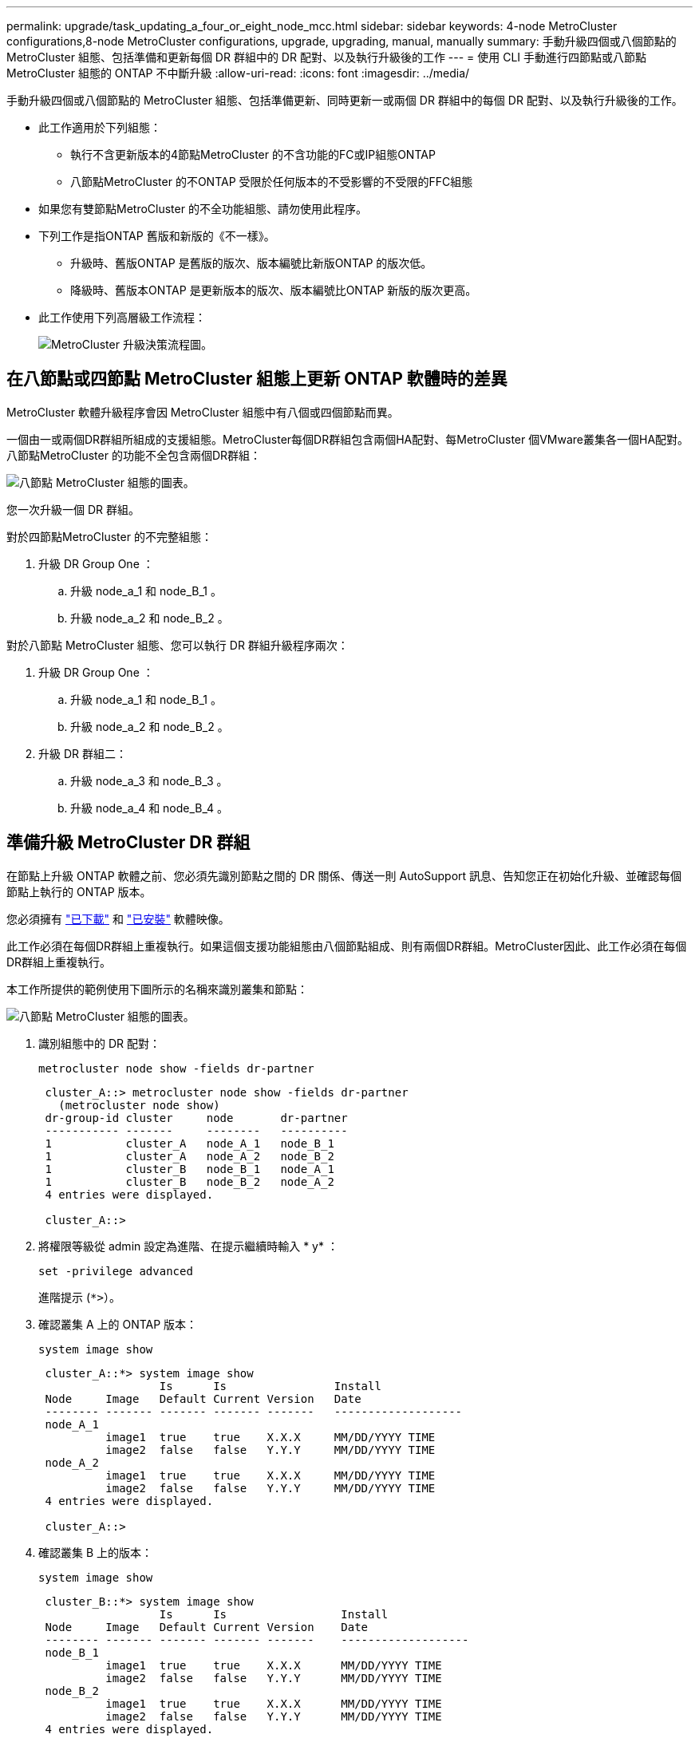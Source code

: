 ---
permalink: upgrade/task_updating_a_four_or_eight_node_mcc.html 
sidebar: sidebar 
keywords: 4-node MetroCluster configurations,8-node MetroCluster configurations, upgrade, upgrading, manual, manually 
summary: 手動升級四個或八個節點的 MetroCluster 組態、包括準備和更新每個 DR 群組中的 DR 配對、以及執行升級後的工作 
---
= 使用 CLI 手動進行四節點或八節點 MetroCluster 組態的 ONTAP 不中斷升級
:allow-uri-read: 
:icons: font
:imagesdir: ../media/


[role="lead"]
手動升級四個或八個節點的 MetroCluster 組態、包括準備更新、同時更新一或兩個 DR 群組中的每個 DR 配對、以及執行升級後的工作。

* 此工作適用於下列組態：
+
** 執行不含更新版本的4節點MetroCluster 的不含功能的FC或IP組態ONTAP
** 八節點MetroCluster 的不ONTAP 受限於任何版本的不受影響的不受限的FFC組態


* 如果您有雙節點MetroCluster 的不全功能組態、請勿使用此程序。
* 下列工作是指ONTAP 舊版和新版的《不一樣》。
+
** 升級時、舊版ONTAP 是舊版的版次、版本編號比新版ONTAP 的版次低。
** 降級時、舊版本ONTAP 是更新版本的版次、版本編號比ONTAP 新版的版次更高。


* 此工作使用下列高層級工作流程：
+
image:workflow_mcc_lockstep_upgrade.gif["MetroCluster 升級決策流程圖。"]





== 在八節點或四節點 MetroCluster 組態上更新 ONTAP 軟體時的差異

MetroCluster 軟體升級程序會因 MetroCluster 組態中有八個或四個節點而異。

一個由一或兩個DR群組所組成的支援組態。MetroCluster每個DR群組包含兩個HA配對、每MetroCluster 個VMware叢集各一個HA配對。八節點MetroCluster 的功能不全包含兩個DR群組：

image:mcc_dr_groups_8_node.gif["八節點 MetroCluster 組態的圖表。"]

您一次升級一個 DR 群組。

.對於四節點MetroCluster 的不完整組態：
. 升級 DR Group One ：
+
.. 升級 node_a_1 和 node_B_1 。
.. 升級 node_a_2 和 node_B_2 。




.對於八節點 MetroCluster 組態、您可以執行 DR 群組升級程序兩次：
. 升級 DR Group One ：
+
.. 升級 node_a_1 和 node_B_1 。
.. 升級 node_a_2 和 node_B_2 。


. 升級 DR 群組二：
+
.. 升級 node_a_3 和 node_B_3 。
.. 升級 node_a_4 和 node_B_4 。






== 準備升級 MetroCluster DR 群組

在節點上升級 ONTAP 軟體之前、您必須先識別節點之間的 DR 關係、傳送一則 AutoSupport 訊息、告知您正在初始化升級、並確認每個節點上執行的 ONTAP 版本。

您必須擁有 link:download-software-image.html["已下載"] 和 link:install-software-manual-upgrade.html["已安裝"] 軟體映像。

此工作必須在每個DR群組上重複執行。如果這個支援功能組態由八個節點組成、則有兩個DR群組。MetroCluster因此、此工作必須在每個DR群組上重複執行。

本工作所提供的範例使用下圖所示的名稱來識別叢集和節點：

image:mcc_dr_groups_8_node.gif["八節點 MetroCluster 組態的圖表。"]

. 識別組態中的 DR 配對：
+
[source, cli]
----
metrocluster node show -fields dr-partner
----
+
[listing]
----
 cluster_A::> metrocluster node show -fields dr-partner
   (metrocluster node show)
 dr-group-id cluster     node       dr-partner
 ----------- -------     --------   ----------
 1           cluster_A   node_A_1   node_B_1
 1           cluster_A   node_A_2   node_B_2
 1           cluster_B   node_B_1   node_A_1
 1           cluster_B   node_B_2   node_A_2
 4 entries were displayed.

 cluster_A::>
----
. 將權限等級從 admin 設定為進階、在提示繼續時輸入 * y* ：
+
[source, cli]
----
set -privilege advanced
----
+
進階提示 (`*>`）。

. 確認叢集 A 上的 ONTAP 版本：
+
[source, cli]
----
system image show
----
+
[listing]
----
 cluster_A::*> system image show
                  Is      Is                Install
 Node     Image   Default Current Version   Date
 -------- ------- ------- ------- -------   -------------------
 node_A_1
          image1  true    true    X.X.X     MM/DD/YYYY TIME
          image2  false   false   Y.Y.Y     MM/DD/YYYY TIME
 node_A_2
          image1  true    true    X.X.X     MM/DD/YYYY TIME
          image2  false   false   Y.Y.Y     MM/DD/YYYY TIME
 4 entries were displayed.

 cluster_A::>
----
. 確認叢集 B 上的版本：
+
[source, cli]
----
system image show
----
+
[listing]
----
 cluster_B::*> system image show
                  Is      Is                 Install
 Node     Image   Default Current Version    Date
 -------- ------- ------- ------- -------    -------------------
 node_B_1
          image1  true    true    X.X.X      MM/DD/YYYY TIME
          image2  false   false   Y.Y.Y      MM/DD/YYYY TIME
 node_B_2
          image1  true    true    X.X.X      MM/DD/YYYY TIME
          image2  false   false   Y.Y.Y      MM/DD/YYYY TIME
 4 entries were displayed.

 cluster_B::>
----
. 觸發AutoSupport 功能不支援通知：
+
[source, cli]
----
autosupport invoke -node * -type all -message "Starting_NDU"
----
+
此 AutoSupport 通知包含升級前的系統狀態記錄。如果升級程序發生問題、它會儲存實用的疑難排解資訊。

+
如果您的叢集未設定為傳送AutoSupport 功能性訊息、則通知複本會儲存在本機。

. 針對第一組中的每個節點、將目標 ONTAP 軟體映像設為預設映像：
+
[source, cli]
----
system image modify {-node nodename -iscurrent false} -isdefault true
----
+
此命令會使用延伸查詢、將安裝為替代映像的目標軟體映像變更為節點的預設映像。

. 確認目標 ONTAP 軟體映像已設為叢集 A 上的預設映像：
+
[source, cli]
----
system image show
----
+
在下列範例中、image2是新ONTAP 的版本、並在第一組的每個節點上設為預設影像：

+
[listing]
----
 cluster_A::*> system image show
                  Is      Is              Install
 Node     Image   Default Current Version Date
 -------- ------- ------- ------- ------- -------------------
 node_A_1
          image1  false   true    X.X.X   MM/DD/YYYY TIME
          image2  true    false   Y.Y.Y   MM/DD/YYYY TIME
 node_A_2
          image1  false   true    X.X.X   MM/DD/YYYY TIME
          image2  true   false   Y.Y.Y   MM/DD/YYYY TIME

 2 entries were displayed.
----
+
.. 確認目標 ONTAP 軟體映像已設為叢集 B 上的預設映像：
+
[source, cli]
----
system image show
----
+
下列範例顯示、目標版本已設定為第一組中每個節點的預設映像：

+
[listing]
----
 cluster_B::*> system image show
                  Is      Is              Install
 Node     Image   Default Current Version Date
 -------- ------- ------- ------- ------- -------------------
 node_A_1
          image1  false   true    X.X.X   MM/DD/YYYY TIME
          image2  true    false   Y.Y.Y   MM/YY/YYYY TIME
 node_A_2
          image1  false   true    X.X.X   MM/DD/YYYY TIME
          image2  true    false   Y.Y.Y   MM/DD/YYYY TIME

 2 entries were displayed.
----


. 確定要升級的節點目前是否為每個節點提供兩次任何用戶端服務：
+
[source, cli]
----
system node run -node target-node -command uptime
----
+
正常運作時間命令會顯示節點自上次開機以來、針對NFS、CIFS、FC和iSCSI用戶端執行的作業總數。對於每個傳輸協定、您需要執行兩次命令、以判斷作業數是否增加。如果數量不斷增加、則節點目前正在為該傳輸協定的用戶端提供服務。如果不增加、則節點目前不會為該傳輸協定的用戶端提供服務。

+

NOTE: 您應該記下每個增加用戶端作業的傳輸協定、以便在節點升級之後、您可以確認用戶端流量已恢復。

+
此範例顯示具有NFS、CIFS、FC和iSCSI作業的節點。不過、節點目前僅提供NFS和iSCSI用戶端服務。

+
[listing]
----
 cluster_x::> system node run -node node0 -command uptime
   2:58pm up  7 days, 19:16 800000260 NFS ops, 1017333 CIFS ops, 0 HTTP ops, 40395 FCP ops, 32810 iSCSI ops

 cluster_x::> system node run -node node0 -command uptime
   2:58pm up  7 days, 19:17 800001573 NFS ops, 1017333 CIFS ops, 0 HTTP ops, 40395 FCP ops, 32815 iSCSI ops
----




== 更新MetroCluster 不只一個DR群組的第一個DR配對

您必須以正確順序執行節點的接管和恢復、才能使ONTAP 節點的新版本成為節點的目前版本。

所有節點都必須執行舊版ONTAP 的功能。

在此工作中、 node_a_1 和 node_B_1 會升級。

如果您已在第一個 DR 群組上升級 ONTAP 軟體、並正在八節點 MetroCluster 組態中升級第二個 DR 群組、則在此工作中、您將會更新 node_a_3 和 node_B_3 。

. 如果MetroCluster 啟用了《斷電器軟體》、請將其停用。
. 針對 HA 配對中的每個節點、停用自動恢復：
+
[source, cli]
----
storage failover modify -node target-node -auto-giveback false
----
+
此命令必須針對HA配對中的每個節點重複執行。

. 確認已停用自動恢復：
+
[source, cli]
----
storage failover show -fields auto-giveback
----
+
此範例顯示兩個節點上的自動恢復功能均已停用：

+
[listing]
----
 cluster_x::> storage failover show -fields auto-giveback
 node     auto-giveback
 -------- -------------
 node_x_1 false
 node_x_2 false
 2 entries were displayed.
----
. 確保每個控制器的 I/O 不超過約 50% 、而且每個控制器的 CPU 使用率不超過約 50% 。
. 啟動叢集A上目標節點的接管：
+
請勿指定-option Immediate參數、因為要重新啟動至新軟體映像的節點需要正常接管。

+
.. 接管叢集 A （ node_a_1 ）上的 DR 合作夥伴：
+
[source, cli]
----
storage failover takeover -ofnode node_A_1
----
+
節點會開機至「等待恢復」狀態。

+

NOTE: 如果啟用了「支援」、則會傳送一則消息「不支援」、指出節點已超出叢集仲裁。AutoSupport AutoSupport您可以忽略此通知並繼續升級。

.. 確認接管成功：
+
[source, cli]
----
storage failover show
----
+
以下範例顯示接管作業成功。node_a_1處於「等待恢復」狀態、node_a_2則處於「接管」狀態。

+
[listing]
----
 cluster1::> storage failover show
                               Takeover
 Node           Partner        Possible State Description
 -------------- -------------- -------- -------------------------------------
 node_A_1       node_A_2       -        Waiting for giveback (HA mailboxes)
 node_A_2       node_A_1       false    In takeover
 2 entries were displayed.
----


. 接管叢集B（node_B_1）上的DR合作夥伴：
+
請勿指定-option Immediate參數、因為要重新啟動至新軟體映像的節點需要正常接管。

+
.. 接管 node_B_1 ：
+
[source, cli]
----
storage failover takeover -ofnode node_B_1
----
+
節點會開機至「等待恢復」狀態。

+

NOTE: 如果啟用了「支援」、則會傳送一則消息「不支援」、指出節點已超出叢集仲裁。AutoSupport AutoSupport您可以忽略此通知並繼續升級。

.. 確認接管成功：
+
[source, cli]
----
storage failover show
----
+
以下範例顯示接管作業成功。node_B_1處於「等待恢復」狀態、node_B_2則處於「接管」狀態。

+
[listing]
----
 cluster1::> storage failover show
                               Takeover
 Node           Partner        Possible State Description
 -------------- -------------- -------- -------------------------------------
 node_B_1       node_B_2       -        Waiting for giveback (HA mailboxes)
 node_B_2       node_B_1       false    In takeover
 2 entries were displayed.
----


. 至少等待八分鐘、以確保發生下列情況：
+
** 用戶端多重路徑（若已部署）會穩定下來。
** 用戶端會從接管期間發生的I/O暫停中恢復。
+
還原時間是用戶端專屬的、視用戶端應用程式的特性而定、可能需要8分鐘以上的時間。



. 將集合體傳回目標節點：
+
將MetroCluster 靜態IP組態升級ONTAP 為EFlash 9.5或更新版本之後、集合體將會在重新同步並返回鏡射狀態之前、處於降級狀態一小段時間。

+
.. 將集合物傳回叢集 A 上的 DR 合作夥伴：
+
[source, cli]
----
storage failover giveback –ofnode node_A_1
----
.. 將集合物傳回叢集 B 上的 DR 合作夥伴：
+
[source, cli]
----
storage failover giveback –ofnode node_B_1
----
+
恢復作業會先將根Aggregate傳回節點、然後在節點完成開機之後、傳回非根Aggregate。



. 在兩個叢集上發出下列命令、確認已傳回所有的集合體：
+
[source, cli]
----
storage failover show-giveback
----
+
如果「歸還狀態」欄位指出沒有要歸還的集合體、則會傳回所有集合體。如果恢復被否決、命令會顯示恢復進度、以及哪個子系統已對恢復執行了指令。

. 如果尚未傳回任何Aggregate、請執行下列動作：
+
.. 請檢閱「否決因應措施」、以判斷您是否想要處理「『直接』條件、或是要撤銷「否決」。
.. 如有必要、請解決錯誤訊息中所述的「『驗證』條件、確保所有已識別的作業都能正常終止。
.. 重新輸入儲存容錯移轉恢復命令。
+
如果您決定覆寫「vito'」條件、請將-overre-etoes參數設為true。



. 至少等待八分鐘、以確保發生下列情況：
+
** 用戶端多重路徑（若已部署）會穩定下來。
** 用戶端會從還原期間發生的I/O暫停中恢復。
+
還原時間是用戶端專屬的、視用戶端應用程式的特性而定、可能需要8分鐘以上的時間。



. 將權限等級從 admin 設定為進階、在提示繼續時輸入 * y* ：
+
[source, cli]
----
set -privilege advanced
----
+
進階提示 (`*>`）。

. 確認叢集 A 上的版本：
+
[source, cli]
----
system image show
----
+
下列範例顯示、節點a_1上的系統影像2應為預設版本和目前版本：

+
[listing]
----
 cluster_A::*> system image show
                  Is      Is               Install
 Node     Image   Default Current Version  Date
 -------- ------- ------- ------- -------- -------------------
 node_A_1
          image1  false   false    X.X.X   MM/DD/YYYY TIME
          image2  true    true     Y.Y.Y   MM/DD/YYYY TIME
 node_A_2
          image1  false   true     X.X.X   MM/DD/YYYY TIME
          image2  true    false    Y.Y.Y   MM/DD/YYYY TIME
 4 entries were displayed.

 cluster_A::>
----
. 確認叢集 B 上的版本：
+
[source, cli]
----
system image show
----
+
下列範例顯示、節點ONTAP _a_1上的系統影像2（0版）為預設版本和目前版本：

+
[listing]
----
 cluster_A::*> system image show
                  Is      Is               Install
 Node     Image   Default Current Version  Date
 -------- ------- ------- ------- -------- -------------------
 node_B_1
          image1  false   false    X.X.X   MM/DD/YYYY TIME
          image2  true    true     Y.Y.Y   MM/DD/YYYY TIME
 node_B_2
          image1  false   true     X.X.X   MM/DD/YYYY TIME
          image2  true    false    Y.Y.Y   MM/DD/YYYY TIME
 4 entries were displayed.

 cluster_A::>
----




== 正在更新MetroCluster 不只是個DR群組的第二個DR配對

您必須以正確順序執行節點接管與恢復、才能使ONTAP 節點的新版本成為節點的目前版本。

您應該已經升級第一個DR配對（node_a_1和node_B_1）。

在此工作中、 node_a_2 和 node_B_2 會升級。

如果您已在第一個 DR 群組上升級 ONTAP 軟體、並正在八節點 MetroCluster 組態中更新第二個 DR 群組、則在此工作中、您將更新 node_a_4 和 node_B_4 。

. 將所有資料生命從節點移轉至其他位置：
+
[source, cli]
----
network interface migrate-all -node nodenameA
----
. 啟動叢集A上目標節點的接管：
+
請勿指定-option Immediate參數、因為要重新啟動至新軟體映像的節點需要正常接管。

+
.. 接管叢集_A上的DR合作夥伴：
+
[source, cli]
----
storage failover takeover -ofnode node_A_2 -option allow-version-mismatch
----
+

NOTE: 。 `allow-version-mismatch` 從 ONTAP 9.0 升級至 ONTAP 9.1 或任何修補程式升級時、都不需要選項。

+
節點會開機至「等待恢復」狀態。

+
如果啟用了「支援」、則會傳送一則消息「不支援」、指出節點已超出叢集仲裁。AutoSupport AutoSupport您可以忽略此通知並繼續升級。

.. 確認接管成功：
+
[source, cli]
----
storage failover show
----
+
以下範例顯示接管作業成功。node_a_2處於「等待恢復」狀態、node_a_1處於「接管」狀態。

+
[listing]
----
cluster1::> storage failover show
                              Takeover
Node           Partner        Possible State Description
-------------- -------------- -------- -------------------------------------
node_A_1       node_A_2       false    In takeover
node_A_2       node_A_1       -        Waiting for giveback (HA mailboxes)
2 entries were displayed.
----


. 在叢集B上啟動目標節點的接管：
+
請勿指定-option Immediate參數、因為要重新啟動至新軟體映像的節點需要正常接管。

+
.. 接管叢集 B 上的 DR 合作夥伴（ node_B_2 ）：
+
[cols="2*"]
|===
| 如果您要從...升級 | 輸入此命令... 


 a| 
部分版本ONTAP ONTAP
 a| 
[source, cli]
----
storage failover takeover -ofnode node_B_2
----


 a| 
部分版本的升級版ONTAP Data ONTAP
 a| 
[source, cli]
----
storage failover takeover -ofnode node_B_2 -option allow-version-mismatch
----

NOTE: 。 `allow-version-mismatch` 從 ONTAP 9.0 升級至 ONTAP 9.1 或任何修補程式升級時、都不需要選項。

|===
+
節點會開機至「等待恢復」狀態。

+

NOTE: 如果啟用 AutoSupport 、則會傳送 AutoSupport 訊息、指出節點已超出叢集仲裁。您可以安全地忽略此通知並繼續升級。

.. 確認接管成功：
+
[source, cli]
----
storage failover show
----
+
以下範例顯示接管作業成功。node_B_2處於「等待恢復」狀態、node_B_1處於「接管中」狀態。

+
[listing]
----
cluster1::> storage failover show
                              Takeover
Node           Partner        Possible State Description
-------------- -------------- -------- -------------------------------------
node_B_1       node_B_2       false    In takeover
node_B_2       node_B_1       -        Waiting for giveback (HA mailboxes)
2 entries were displayed.
----


. 至少等待八分鐘、以確保發生下列情況：
+
** 用戶端多重路徑（若已部署）會穩定下來。
** 用戶端會從接管期間發生的I/O暫停中恢復。
+
還原時間是用戶端專屬的、視用戶端應用程式的特性而定、可能需要8分鐘以上的時間。



. 將集合體傳回目標節點：
+
將MetroCluster 靜態IP組態升級ONTAP 為EFlash 9.5之後、集合體將會在重新同步並返回鏡射狀態之前、處於降級狀態一小段時間。

+
.. 將集合物傳回叢集 A 上的 DR 合作夥伴：
+
[source, cli]
----
storage failover giveback –ofnode node_A_2
----
.. 將集合物傳回叢集 B 上的 DR 合作夥伴：
+
[source, cli]
----
storage failover giveback –ofnode node_B_2
----
+
恢復作業會先將根Aggregate傳回節點、然後在節點完成開機之後、傳回非根Aggregate。



. 在兩個叢集上發出下列命令、確認已傳回所有的集合體：
+
[source, cli]
----
storage failover show-giveback
----
+
如果「歸還狀態」欄位指出沒有要歸還的集合體、則會傳回所有集合體。如果恢復被否決、命令會顯示恢復進度、以及哪個子系統已對恢復執行了指令。

. 如果尚未傳回任何Aggregate、請執行下列動作：
+
.. 請檢閱「否決因應措施」、以判斷您是否想要處理「『直接』條件、或是要撤銷「否決」。
.. 如有必要、請解決錯誤訊息中所述的「『驗證』條件、確保所有已識別的作業都能正常終止。
.. 重新輸入儲存容錯移轉恢復命令。
+
如果您決定覆寫「vito'」條件、請將-overre-etoes參數設為true。



. 至少等待八分鐘、以確保發生下列情況：
+
** 用戶端多重路徑（若已部署）會穩定下來。
** 用戶端會從還原期間發生的I/O暫停中恢復。
+
還原時間是用戶端專屬的、視用戶端應用程式的特性而定、可能需要8分鐘以上的時間。



. 將權限等級從 admin 設定為進階、在提示繼續時輸入 * y* ：
+
[source, cli]
----
set -privilege advanced
----
+
進階提示 (`*>`）。

. 確認叢集 A 上的版本：
+
[source, cli]
----
system image show
----
+
下列範例顯示、節點ONTAP _a_2上的系統影像2（目標版本）為預設版本和目前版本：

+
[listing]
----
cluster_B::*> system image show
                 Is      Is                 Install
Node     Image   Default Current Version    Date
-------- ------- ------- ------- ---------- -------------------
node_A_1
         image1  false   false    X.X.X     MM/DD/YYYY TIME
         image2  true    true     Y.Y.Y     MM/DD/YYYY TIME
node_A_2
         image1  false   false    X.X.X     MM/DD/YYYY TIME
         image2  true    true     Y.Y.Y     MM/DD/YYYY TIME
4 entries were displayed.

cluster_A::>
----
. 確認叢集 B 上的版本：
+
[source, cli]
----
system image show
----
+
下列範例顯示、節點ONTAP _B_2上的系統影像2（目標版本）為預設版本和目前版本：

+
[listing]
----
cluster_B::*> system image show
                 Is      Is                 Install
Node     Image   Default Current Version    Date
-------- ------- ------- ------- ---------- -------------------
node_B_1
         image1  false   false    X.X.X     MM/DD/YYYY TIME
         image2  true    true     Y.Y.Y     MM/DD/YYYY TIME
node_B_2
         image1  false   false    X.X.X     MM/DD/YYYY TIME
         image2  true    true     Y.Y.Y     MM/DD/YYYY TIME
4 entries were displayed.

cluster_A::>
----
. 針對 HA 配對中的每個節點、啟用自動恢復：
+
[source, cli]
----
storage failover modify -node target-node -auto-giveback true
----
+
此命令必須針對HA配對中的每個節點重複執行。

. 確認已啟用自動恢復：
+
[source, cli]
----
storage failover show -fields auto-giveback
----
+
此範例顯示兩個節點均已啟用自動恢復功能：

+
[listing]
----
cluster_x::> storage failover show -fields auto-giveback
node     auto-giveback
-------- -------------
node_x_1 true
node_x_2 true
2 entries were displayed.
----

